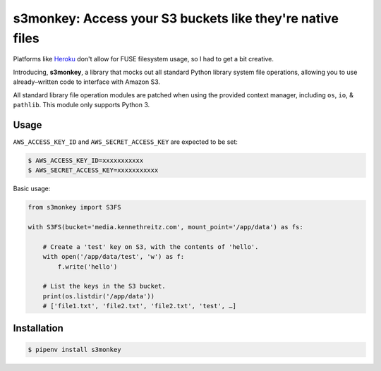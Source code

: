 s3monkey: Access your S3 buckets like they're native files
==========================================================

Platforms like `Heroku <https://heroku.com/>`_ don't allow for FUSE filesystem
usage, so I had to get a bit creative.

Introducing, **s3monkey**, a library that mocks out all standard Python library
system file operations, allowing you to use already–written code to interface
with Amazon S3.

All standard library file operation modules are patched when using the provided
context manager, including ``os``, ``io``, & ``pathlib``. This module only
supports Python 3.

Usage
-----

``AWS_ACCESS_KEY_ID`` and ``AWS_SECRET_ACCESS_KEY`` are expected to be set:

.. code-block:: shell

    $ AWS_ACCESS_KEY_ID=xxxxxxxxxxx
    $ AWS_SECRET_ACCESS_KEY=xxxxxxxxxxx

Basic usage:

.. code-block:: python

    from s3monkey import S3FS

    with S3FS(bucket='media.kennethreitz.com', mount_point='/app/data') as fs:

        # Create a 'test' key on S3, with the contents of 'hello'.
        with open('/app/data/test', 'w') as f:
            f.write('hello')

        # List the keys in the S3 bucket.
        print(os.listdir('/app/data'))
        # ['file1.txt', 'file2.txt', 'file2.txt', 'test', …]

Installation
------------

.. code-block:: shell

    $ pipenv install s3monkey